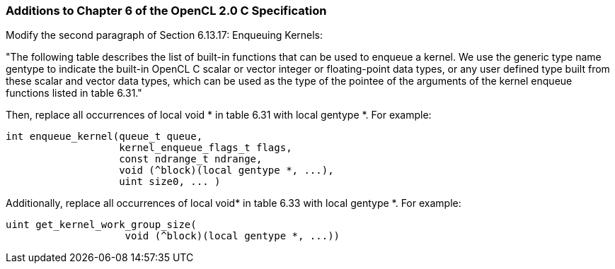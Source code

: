 ifdef::cl_khr_device_enqueue_local_arg_types[]
endif::cl_khr_device_enqueue_local_arg_types[]

=== Additions to Chapter 6 of the OpenCL 2.0 C Specification

Modify the second paragraph of Section 6.13.17: Enqueuing Kernels:

"The following table describes the list of built-in functions that can be
used to enqueue a kernel.
We use the generic type name +gentype+ to indicate the built-in OpenCL C
scalar or vector integer or floating-point data types, or any user defined
type built from these scalar and vector data types, which can be used as the
type of the pointee of the arguments of the kernel enqueue functions listed
in table 6.31."

Then, replace all occurrences of +local void *+ in table 6.31 with +local
gentype *+.
For example:

[source,opencl_c]
----
int enqueue_kernel(queue_t queue,
                   kernel_enqueue_flags_t flags,
                   const ndrange_t ndrange,
                   void (^block)(local gentype *, ...),
                   uint size0, ... )
----

Additionally, replace all occurrences of +local void*+ in table 6.33 with
+local gentype *+.
For example:

[source,opencl_c]
----
uint get_kernel_work_group_size(
                    void (^block)(local gentype *, ...))
----
